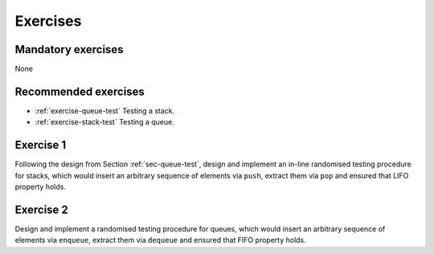 .. -*- mode: rst -*-

.. _exercises-8:

Exercises
=========

Mandatory exercises
-------------------

None

Recommended exercises
---------------------

* :ref:`exercise-queue-test`
  Testing a stack.

* :ref:`exercise-stack-test`
  Testing a queue.

.. _exercise-queue-test:

Exercise 1
----------

Following the design from Section :ref:`sec-queue-test`, design and implement an in-line randomised testing procedure for stacks, which would insert an arbitrary sequence of elements via ``push``, extract them via ``pop`` and ensured that LIFO property holds.

.. _exercise-stack-test:

Exercise 2
----------

Design and implement a randomised testing procedure for queues, which would insert an arbitrary sequence of elements via ``enqueue``, extract them via ``dequeue`` and ensured that FIFO property holds.

